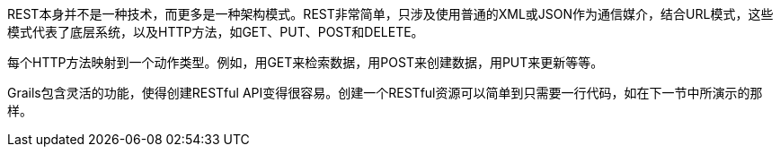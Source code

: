 REST本身并不是一种技术，而更多是一种架构模式。REST非常简单，只涉及使用普通的XML或JSON作为通信媒介，结合URL模式，这些模式代表了底层系统，以及HTTP方法，如GET、PUT、POST和DELETE。

每个HTTP方法映射到一个动作类型。例如，用GET来检索数据，用POST来创建数据，用PUT来更新等等。

Grails包含灵活的功能，使得创建RESTful API变得很容易。创建一个RESTful资源可以简单到只需要一行代码，如在下一节中所演示的那样。